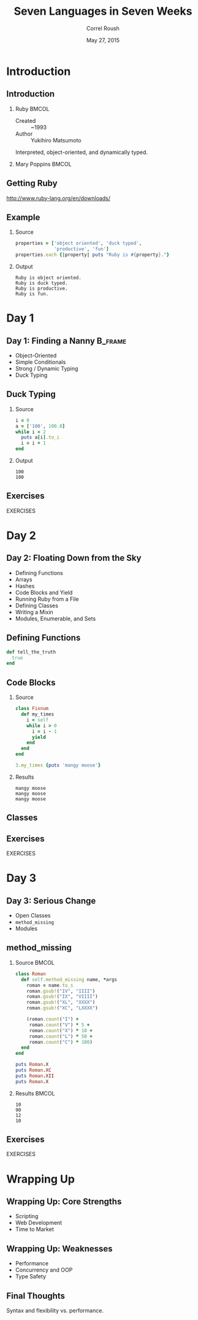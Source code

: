 #+TITLE: Seven Languages in Seven Weeks
#+BEAMER_HEADER: \subtitle{Ruby}
#+BEAMER_HEADER: \institute[INST]{Extreme Tech Seminar}
#+AUTHOR: Correl Roush
#+EMAIL: correl@gmail.com
#+DATE: May 27, 2015
#+OPTIONS: H:2 toc:nil ^:nil
#+STARTUP: beamer indent
#+COLUMNS: %45ITEM %10BEAMER_env(Env) %10BEAMER_act(Act) %4BEAMER_col(Col) %8BEAMER_opt(Opt)
#+PROPERTY: BEAMER_col_ALL 0.1 0.2 0.3 0.4 0.5 0.6 0.7 0.8 0.9 0.0 :ETC
#+LaTeX_CLASS: beamer
#+LaTeX_CLASS_OPTIONS: [presentation]

* Introduction
** Introduction
*** Ruby                                                            :BMCOL:
:PROPERTIES:
:BEAMER_col: 0.5
:END:
- Created :: ~1993
- Author :: Yukihiro Matsumoto

Interpreted, object-oriented, and dynamically typed.
*** Mary Poppins                                                    :BMCOL:
:PROPERTIES:
:BEAMER_col: 0.5
:END:
#+ATTR_LATEX: width=\textwidth
[[file:mary_poppins_remake_by_gali_miau-d4nyzkc.jpg]]
** Getting Ruby
http://www.ruby-lang.org/en/downloads/
** Example
*** Source
#+name: ruby-intro
#+BEGIN_SRC ruby :results output :exports both
  properties = ['object oriented', 'duck typed',
                'productive', 'fun']
  properties.each {|property| puts "Ruby is #{property}."}
#+END_SRC

*** Output
#+RESULTS: ruby-intro
: Ruby is object oriented.
: Ruby is duck typed.
: Ruby is productive.
: Ruby is fun.

* Day 1
** Day 1: Finding a Nanny                                           :B_frame:
:PROPERTIES:
:BEAMER_env: frame
:END:
- Object-Oriented
- Simple Conditionals
- Strong / Dynamic Typing
- Duck Typing
** Duck Typing
*** Source
#+name: ruby-duck-typing
#+BEGIN_SRC ruby :results output :exports both
  i = 0
  a = ['100', 100.0]
  while i < 2
    puts a[i].to_i
    i = i + 1
  end
#+END_SRC

*** Output
#+RESULTS: ruby-duck-typing
: 100
: 100

** Exercises
#+BEGIN_CENTER
EXERCISES
#+END_CENTER
* Day 2
** Day 2: Floating Down from the Sky
- Defining Functions
- Arrays
- Hashes
- Code Blocks and Yield
- Running Ruby from a File
- Defining Classes
- Writing a Mixin
- Modules, Enumerable, and Sets
** Defining Functions
#+BEGIN_SRC ruby
  def tell_the_truth
    true
  end
#+END_SRC
** Code Blocks
*** Source
#+name: ruby-blocks
#+BEGIN_SRC ruby :results output :exports both
  class Fixnum
    def my_times
      i = self
      while i > 0
        i = i - 1
        yield
      end
    end
  end

  3.my_times {puts 'mangy moose'}
#+END_SRC

*** Results
#+RESULTS: ruby-blocks
: mangy moose
: mangy moose
: mangy moose

** Classes
[[file:ruby-metamodel.png]]

** Exercises
#+BEGIN_CENTER
EXERCISES
#+END_CENTER
* Day 3
** Day 3: Serious Change
- Open Classes
- =method_missing=
- Modules
** method_missing
*** Source                                                          :BMCOL:
:PROPERTIES:
:BEAMER_col: 0.7
:END:
#+name: ruby-method-missing
#+BEGIN_SRC ruby :results output :exports both
  class Roman
    def self.method_missing name, *args
      roman = name.to_s
      roman.gsub!("IV", "IIII")
      roman.gsub!("IX", "VIIII")
      roman.gsub!("XL", "XXXX")
      roman.gsub!("XC", "LXXXX")

      (roman.count("I") +  
       roman.count("V") * 5 +
       roman.count("X") * 10 + 
       roman.count("L") * 50 +
       roman.count("C") * 100)
    end
  end

  puts Roman.X
  puts Roman.XC
  puts Roman.XII
  puts Roman.X
#+END_SRC
*** Results                                                         :BMCOL:
:PROPERTIES:
:BEAMER_col: 0.3
:END:
#+RESULTS: ruby-method-missing
: 10
: 90
: 12
: 10

** Exercises
#+BEGIN_CENTER
EXERCISES
#+END_CENTER
* Wrapping Up
** Wrapping Up: Core Strengths
- Scripting
- Web Development
- Time to Market
** Wrapping Up: Weaknesses
- Performance
- Concurrency and OOP
- Type Safety
** Final Thoughts
Syntax and flexibility vs. performance.

